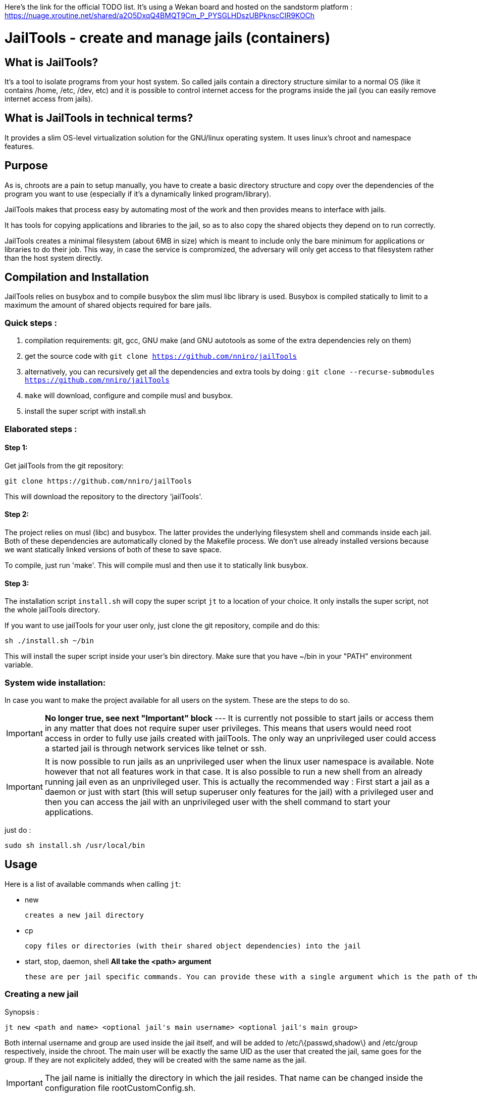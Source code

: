 :icons:

Here's the link for the official TODO list. It's using a Wekan board and hosted on the sandstorm platform : https://nuage.xroutine.net/shared/a2O5DxqQ4BMQT9Cm_P_PYSGLHDszUBPknscCIR9KOCh

= JailTools - create and manage jails (containers)

== What is JailTools?

It's a tool to isolate programs from your host system.
So called jails contain a directory structure similar to a normal OS (like it contains /home, /etc, /dev, etc)
and it is possible to control internet access for the programs inside the jail (you can easily remove internet access from jails).


== What is JailTools in technical terms?

It provides a slim OS-level virtualization solution for the GNU/linux operating system.
It uses linux's chroot and namespace features.

== Purpose

As is, chroots are a pain to setup manually, you have to create a basic directory structure and
copy over the dependencies of the program you want to use (especially if it's a dynamically linked program/library).

JailTools makes that process easy by automating most of the work and then provides means to interface
with jails.

It has tools for copying applications and libraries to the jail, so as to also copy
the shared objects they depend on to run correctly.

JailTools creates a minimal filesystem (about 6MB in size) which is meant to include
only the bare minimum for applications or libraries to do their job. This way, in case
the service is compromized, the adversary will only get access to that filesystem rather
than the host system directly.

== Compilation and Installation

JailTools relies on busybox and to compile busybox the slim musl libc library is used.
Busybox is compiled statically to limit to a maximum the amount of shared objects required for
bare jails.

=== Quick steps :

. compilation requirements: git, gcc, GNU make (and GNU autotools as some of the extra dependencies rely on them)
. get the source code with `git clone https://github.com/nniro/jailTools`
. alternatively, you can recursively get all the dependencies and extra tools by doing : `git clone --recurse-submodules https://github.com/nniro/jailTools`
. `make` will download, configure and compile musl and busybox.
. install the super script with install.sh

=== Elaborated steps :

==== Step 1:
Get jailTools from the git repository:

----
git clone https://github.com/nniro/jailTools
----

This will download the repository to the directory 'jailTools'.

==== Step 2:
The project relies on musl (libc) and busybox. The latter provides the underlying filesystem shell and commands inside each jail.
Both of these dependencies are automatically cloned by the Makefile process.
We don't use already installed versions because we want statically linked versions of both of these to save space.

To compile, just run 'make'.
This will compile musl and then use it to statically link busybox.

==== Step 3:
The installation script `install.sh` will copy the super script `jt` to
a location of your choice. It only installs the super script, not the whole jailTools
directory.

If you want to use jailTools for your user only, just clone the git repository, compile and
do this:

----
sh ./install.sh ~/bin
----

This will install the super script inside your user's bin directory. Make sure that you have ~/bin in your "PATH" environment variable.

=== System wide installation:

In case you want to make the project available for all users on the system. These are the steps to do so.

IMPORTANT: *No longer true, see next "Important" block* --- [.line-through]#It is currently not possible to start jails or access them in any matter that does not require super user privileges.
This means that users would need root access in order to fully use jails created with jailTools.
The only way an unprivileged user could access a started jail is through network services like telnet or ssh.#

IMPORTANT: It is now possible to run jails as an unprivileged user when the linux user namespace is available. Note however that not all features work in that case. It is also possible to run a new shell from an already running jail even as an unprivileged user. This is actually the recommended way : First start a jail as a daemon or just with start (this will setup superuser only features for the jail) with a privileged user and then you can access the jail with an unprivileged user with the shell command to start your applications.

just do :

----
sudo sh install.sh /usr/local/bin
----

== Usage

Here is a list of available commands when calling `jt`:

    * new

	    creates a new jail directory

    * cp

	    copy files or directories (with their shared object dependencies) into the jail

    * start, stop, daemon, shell     *All take the <path> argument*

		these are per jail specific commands. You can provide these with a single argument which is the path of the jail to run this command.


=== Creating a new jail

Synopsis :

----
jt new <path and name> <optional jail's main username> <optional jail's main group>
----

Both internal username and group are used inside the jail itself,
and will be added to /etc/\{passwd,shadow\} and /etc/group respectively,
inside the chroot. The main user will be exactly the same UID as the user that created
the jail, same goes for the group. If they are not explicitely added, they will be
created with the same name as the jail.

IMPORTANT: The jail name is initially the directory in which the jail resides. That name can be changed inside the configuration file rootCustomConfig.sh.

Example :

----
jt new /path/to/example foo bar
----

This will create a new directory called example containing the jail and once running, the user's
UID and GID will be mapped to foo and bar respectively. Inside the jail directory /path/to/example
there are 3 notable scripts :
. startRoot.sh (don't run this directly, use the super script `jt`)
. rootCustomConfig.sh (where you place your configuration and custom scripting)
. update.sh (this contains the files which are copied by the 'cp/cpDep' command so you can reproduce
and update your jail)

The script startRoot.sh is not meant to be edited.  Make your changes in the script rootCustomConfig.sh. 

As is, the jailTools creates a jail with only basic apps and a shell (provided by busybox).


=== Jail commands

A newly created jail includes 3 ways to start the chroot :

* sudo jt start

	This starts the jail and provides you with an interactive shell inside it.

TIP: You usually want to make this start your programs automatically. This is mostly for applications like firefox, games or anything that you use directly.

* sudo jt shell

        If the jail is not already started, this behaves exactly like the command 'start'.
        But when the jail is already running, this provides a shell inside it.

* sudo jt daemon

	This starts the jail in daemon mode. When started, the jailed is
	placed in the background and puts you back into the calling shell.
	It will stay running even after you close your terminal.
	The only way to gain access is through the shell command or,
	if available, network shell providers like ssh or telnet.

TIP: You usually want to make this start your services automatically. This is mostly for starting servers and any application that run in the background.

////
* tmux and abduco
    Terminal multiplexers can be used to deamonize jails, and reconnect to
    running jails without using network tool like ssh or telnet.
////

=== *How to install applications in a jail*

To add more applications to the jail, use `jt cp` command.

Here we show how to copy the application strace to the jail :

----
jt cp /usr/bin /usr/bin/strace    # this is done inside the jail directory itself
----

Here's what the arguments mean :

* /usr/bin

        The first path is actually the destination path *inside* the jail that you want
        to copy your binary to. We could have put /bin if we wanted or any path you
        want (as long as you take care of setting the PATH correctly in the jail).

* /usr/bin/strace

        This is the path on your base system for the strace application, which, in our
        case is in our /usr/bin directory.

*cp* will check all shared object dependencies that strace requires to run
and copy them along with the binary itself. This way, you will be able to run
the application without doing any more work than that.

IMPORTANT: Certain applications also requires specific devices (in /dev) and/or directories to be present, the command *cp* can not provide those. You will need to figure these either from the manual of these programs or by using the strace program (we purposefully shown how to copy it to a jail for this reason).


=== *How to Customize the jail*

There are 4 vectors of customization for jails. Each
in their own section in rootCustomConfig.sh.

They are :

. The configuration variables/flags

        These are used to toggle features provided in the jail and set various values
        for configurating, for example, the firewall.

. The mount points

        These are used specifically to mount external directories inside the jail itself,
        making the files/directories accessible to the jailed applications. There are 3 kinds
        of mount points each with their section.

. the functions

        These are used to customize firewall rules, mount extra files (those that are out of
        scope of the mount points section) and set up your own start instructions so the
        jail can run the service you want.

. startRoot.sh CUI commands

        Use this to set up your own startRoot.sh commands.

== Tutorial

== Tips and Tricks

== Firewall

The user's configuration file rootCustomConfig.sh contains a synopsis of the firewall commands and examples.
